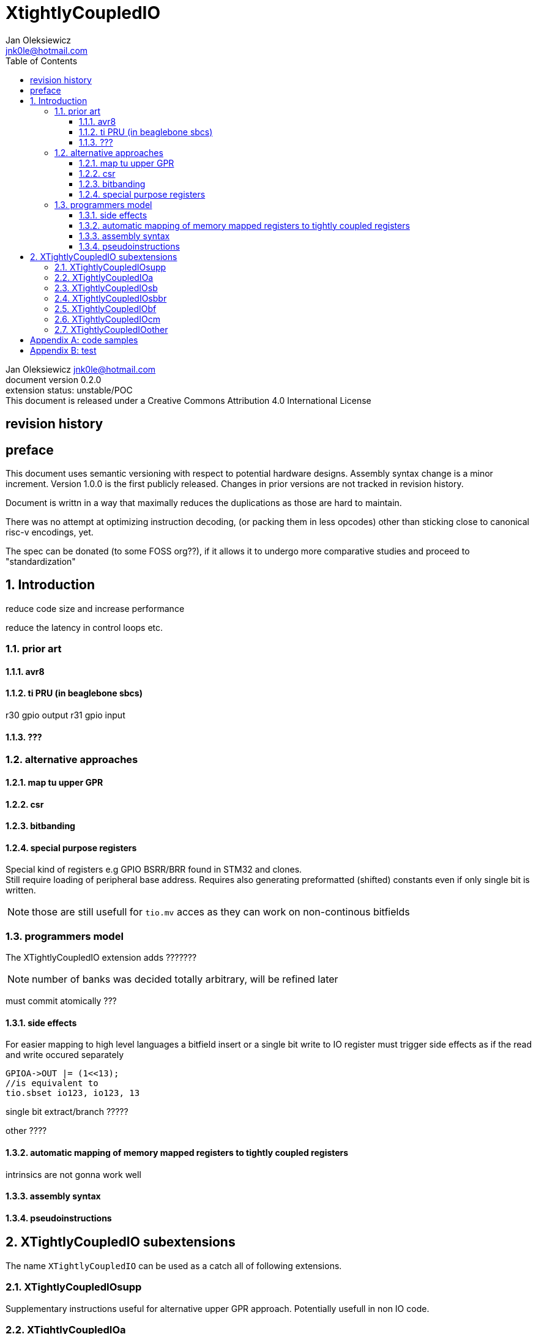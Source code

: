 
= XtightlyCoupledIO
Jan Oleksiewicz <jnk0le@hotmail.com>
:appversion: 0.2.0
:toc:
:toclevels: 4
:sectnums:


{author} {email} +
document version {appversion} +
extension status: unstable/POC +
This document is released under a Creative Commons Attribution 4.0 International License

[colophon]
== revision history


[colophon]
== preface

This document uses semantic versioning with respect to potential hardware designs. Assembly syntax change is a minor increment.
Version 1.0.0 is the first publicly released. Changes in prior versions are not tracked in revision history.

Document is writtn in a way that maximally reduces the duplications as those are hard to maintain.

There was no attempt at optimizing instruction decoding, (or packing them in less opcodes) 
other than sticking close to canonical risc-v encodings, yet.

The spec can be donated (to some FOSS org??), if it allows it to undergo more comparative studies and proceed to "standardization" 

[[chapter_title]]
== Introduction

reduce code size and increase performance

reduce the latency in control loops etc.




=== prior art

==== avr8

==== ti PRU (in beaglebone sbcs)

r30 gpio output
r31 gpio input

==== ???


=== alternative approaches

==== map tu upper GPR

==== csr

==== bitbanding

==== special purpose registers

Special kind of registers e.g GPIO BSRR/BRR found in STM32 and clones. +
Still require loading of peripheral base address. Requires also generating 
preformatted (shifted) constants even if only single bit is written.

NOTE: those are still usefull for `tio.mv` acces as they can work on non-continous bitfields


=== programmers model

The XTightlyCoupledIO extension adds ???????
// n banks of XLEN sized) ??

NOTE: number of banks was decided totally arbitrary, will be refined later

must commit atomically ???

==== side effects

For easier mapping to high level languages a bitfield insert or a single bit write to IO register
must trigger side effects as if the read and write occured separately 

[source, C]
```
GPIOA->OUT |= (1<<13);
//is equivalent to
tio.sbset io123, io123, 13
```

single bit extract/branch ?????

other ????

//(register views? bit views??)

==== automatic mapping of memory mapped registers to tightly coupled registers

intrinsics are not gonna work well

//how to map regs by compiler (atmel approach -mmcu= vs special files)

==== assembly syntax

==== pseudoinstructions




[[chapter_title]]
== XTightlyCoupledIO subextensions

The name `XTightlyCoupledIO` can be used as a catch all of following extensions.
	
=== XTightlyCoupledIOsupp

Supplementary instructions useful for alternative upper GPR approach.
Potentially usefull in non IO code.
	
=== XTightlyCoupledIOa

general IO alu and IO move, instructions
	
=== XTightlyCoupledIOsb

single bit IO access instructions

=== XTightlyCoupledIOsbbr

branch on single IO bit instriuctions

=== XTightlyCoupledIObf

IO destructive bitfield insert

=== XTightlyCoupledIOcm

implemented similarly to Zcm* extenaions

=== XTightlyCoupledIOother

other instructions that should be actually somewhere else




[appendix]
== code samples


[appendix]
== test


Encoding (RV32, RV64)::
[wavedrom, , svg]
....
{reg:[
 { bits: 7, name: 0x0b, attr: ['CUSTOM-0'] },
 { bits: 5, name: 'rd' },
 { bits: 3, name: 0x0, attr: ['yyy'] },
 { bits: 5, name: 'rs1' },
 { bits: 5, name: 'rs2' },
 { bits: 7, name: 0x01, attr: ['aaa'] },
]}
....


[wavedrom, , svg]
....
{reg:[
    { bits:  2, name: 0x0, attr: ['C0'] },
    { bits:  11, name: '', attr: ['FLD'] },
    { bits:  3, name: 0b001, attr: ['FUNCT3'] },
],config:{bits:16}}
....

FSD - 101 00

FLDSP - 001 10

//FSDSP allocated by Zce

